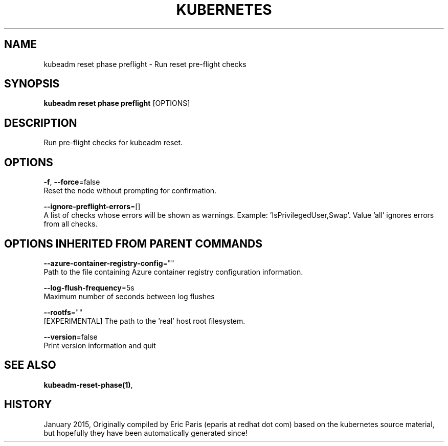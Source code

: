 .TH "KUBERNETES" "1" " kubernetes User Manuals" "Eric Paris" "Jan 2015" 
.nh
.ad l


.SH NAME
.PP
kubeadm reset phase preflight \- Run reset pre\-flight checks


.SH SYNOPSIS
.PP
\fBkubeadm reset phase preflight\fP [OPTIONS]


.SH DESCRIPTION
.PP
Run pre\-flight checks for kubeadm reset.


.SH OPTIONS
.PP
\fB\-f\fP, \fB\-\-force\fP=false
    Reset the node without prompting for confirmation.

.PP
\fB\-\-ignore\-preflight\-errors\fP=[]
    A list of checks whose errors will be shown as warnings. Example: 'IsPrivilegedUser,Swap'. Value 'all' ignores errors from all checks.


.SH OPTIONS INHERITED FROM PARENT COMMANDS
.PP
\fB\-\-azure\-container\-registry\-config\fP=""
    Path to the file containing Azure container registry configuration information.

.PP
\fB\-\-log\-flush\-frequency\fP=5s
    Maximum number of seconds between log flushes

.PP
\fB\-\-rootfs\fP=""
    [EXPERIMENTAL] The path to the 'real' host root filesystem.

.PP
\fB\-\-version\fP=false
    Print version information and quit


.SH SEE ALSO
.PP
\fBkubeadm\-reset\-phase(1)\fP,


.SH HISTORY
.PP
January 2015, Originally compiled by Eric Paris (eparis at redhat dot com) based on the kubernetes source material, but hopefully they have been automatically generated since!
